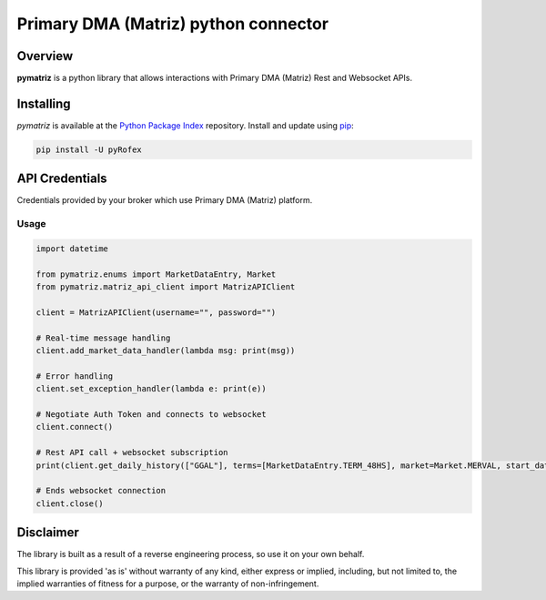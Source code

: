 Primary DMA (Matriz) python connector
=====================================

Overview
--------
**pymatriz** is a python library that allows interactions with Primary DMA (Matriz) Rest and Websocket APIs.

Installing
----------
*pymatriz* is available at the `Python Package Index <https://pypi.org/project/pymatriz>`_ repository. Install and update using `pip <https://pip.pypa.io/en/stable/quickstart/>`_\ :

.. code-block::

   pip install -U pyRofex


API Credentials
---------------

Credentials provided by your broker which use Primary DMA (Matriz) platform.

Usage
~~~~~~~~~~~~~~~~~
.. code::

    import datetime

    from pymatriz.enums import MarketDataEntry, Market
    from pymatriz.matriz_api_client import MatrizAPIClient

    client = MatrizAPIClient(username="", password="")

    # Real-time message handling
    client.add_market_data_handler(lambda msg: print(msg))

    # Error handling
    client.set_exception_handler(lambda e: print(e))

    # Negotiate Auth Token and connects to websocket
    client.connect()

    # Rest API call + websocket subscription
    print(client.get_daily_history(["GGAL"], terms=[MarketDataEntry.TERM_48HS], market=Market.MERVAL, start_date=datetime.date(2020, 10, 5)))

    # Ends websocket connection
    client.close()

Disclaimer
----------

The library is built as a result of a reverse engineering process, so use it on your own behalf.

This library is provided 'as is' without warranty of any kind, either express or implied, including, but not limited to, the implied warranties of fitness for a purpose, or the warranty of non-infringement.
